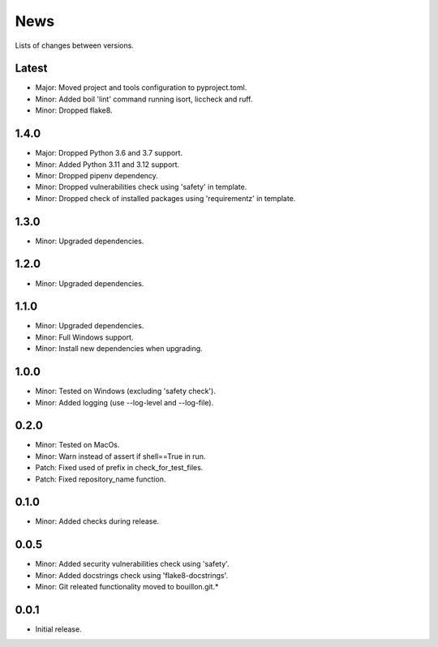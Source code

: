 News
====

Lists of changes between versions.

Latest
------
* Major: Moved project and tools configuration to pyproject.toml.
* Minor: Added boil 'lint' command running isort, liccheck and ruff.
* Minor: Dropped flake8.

1.4.0
-----
* Major: Dropped Python 3.6 and 3.7 support.
* Minor: Added Python 3.11 and 3.12 support.
* Minor: Dropped pipenv dependency.
* Minor: Dropped vulnerabilities check using 'safety' in template.
* Minor: Dropped check of installed packages using 'requirementz' in template.

1.3.0
-----
* Minor: Upgraded dependencies.

1.2.0
-----
* Minor: Upgraded dependencies.

1.1.0
-----
* Minor: Upgraded dependencies.
* Minor: Full Windows support.
* Minor: Install new dependencies when upgrading.

1.0.0
-----
* Minor: Tested on Windows (excluding 'safety check').
* Minor: Added logging (use --log-level and --log-file).

0.2.0
-----
* Minor: Tested on MacOs.
* Minor: Warn instead of assert if shell==True in run.
* Patch: Fixed used of prefix in check_for_test_files.
* Patch: Fixed repository_name function.

0.1.0
-----
* Minor: Added checks during release.

0.0.5
-----
* Minor: Added security vulnerabilities check using 'safety'.
* Minor: Added docstrings check using 'flake8-docstrings'.
* Minor: Git releated functionality moved to bouillon.git.*

0.0.1
-----
* Initial release.
